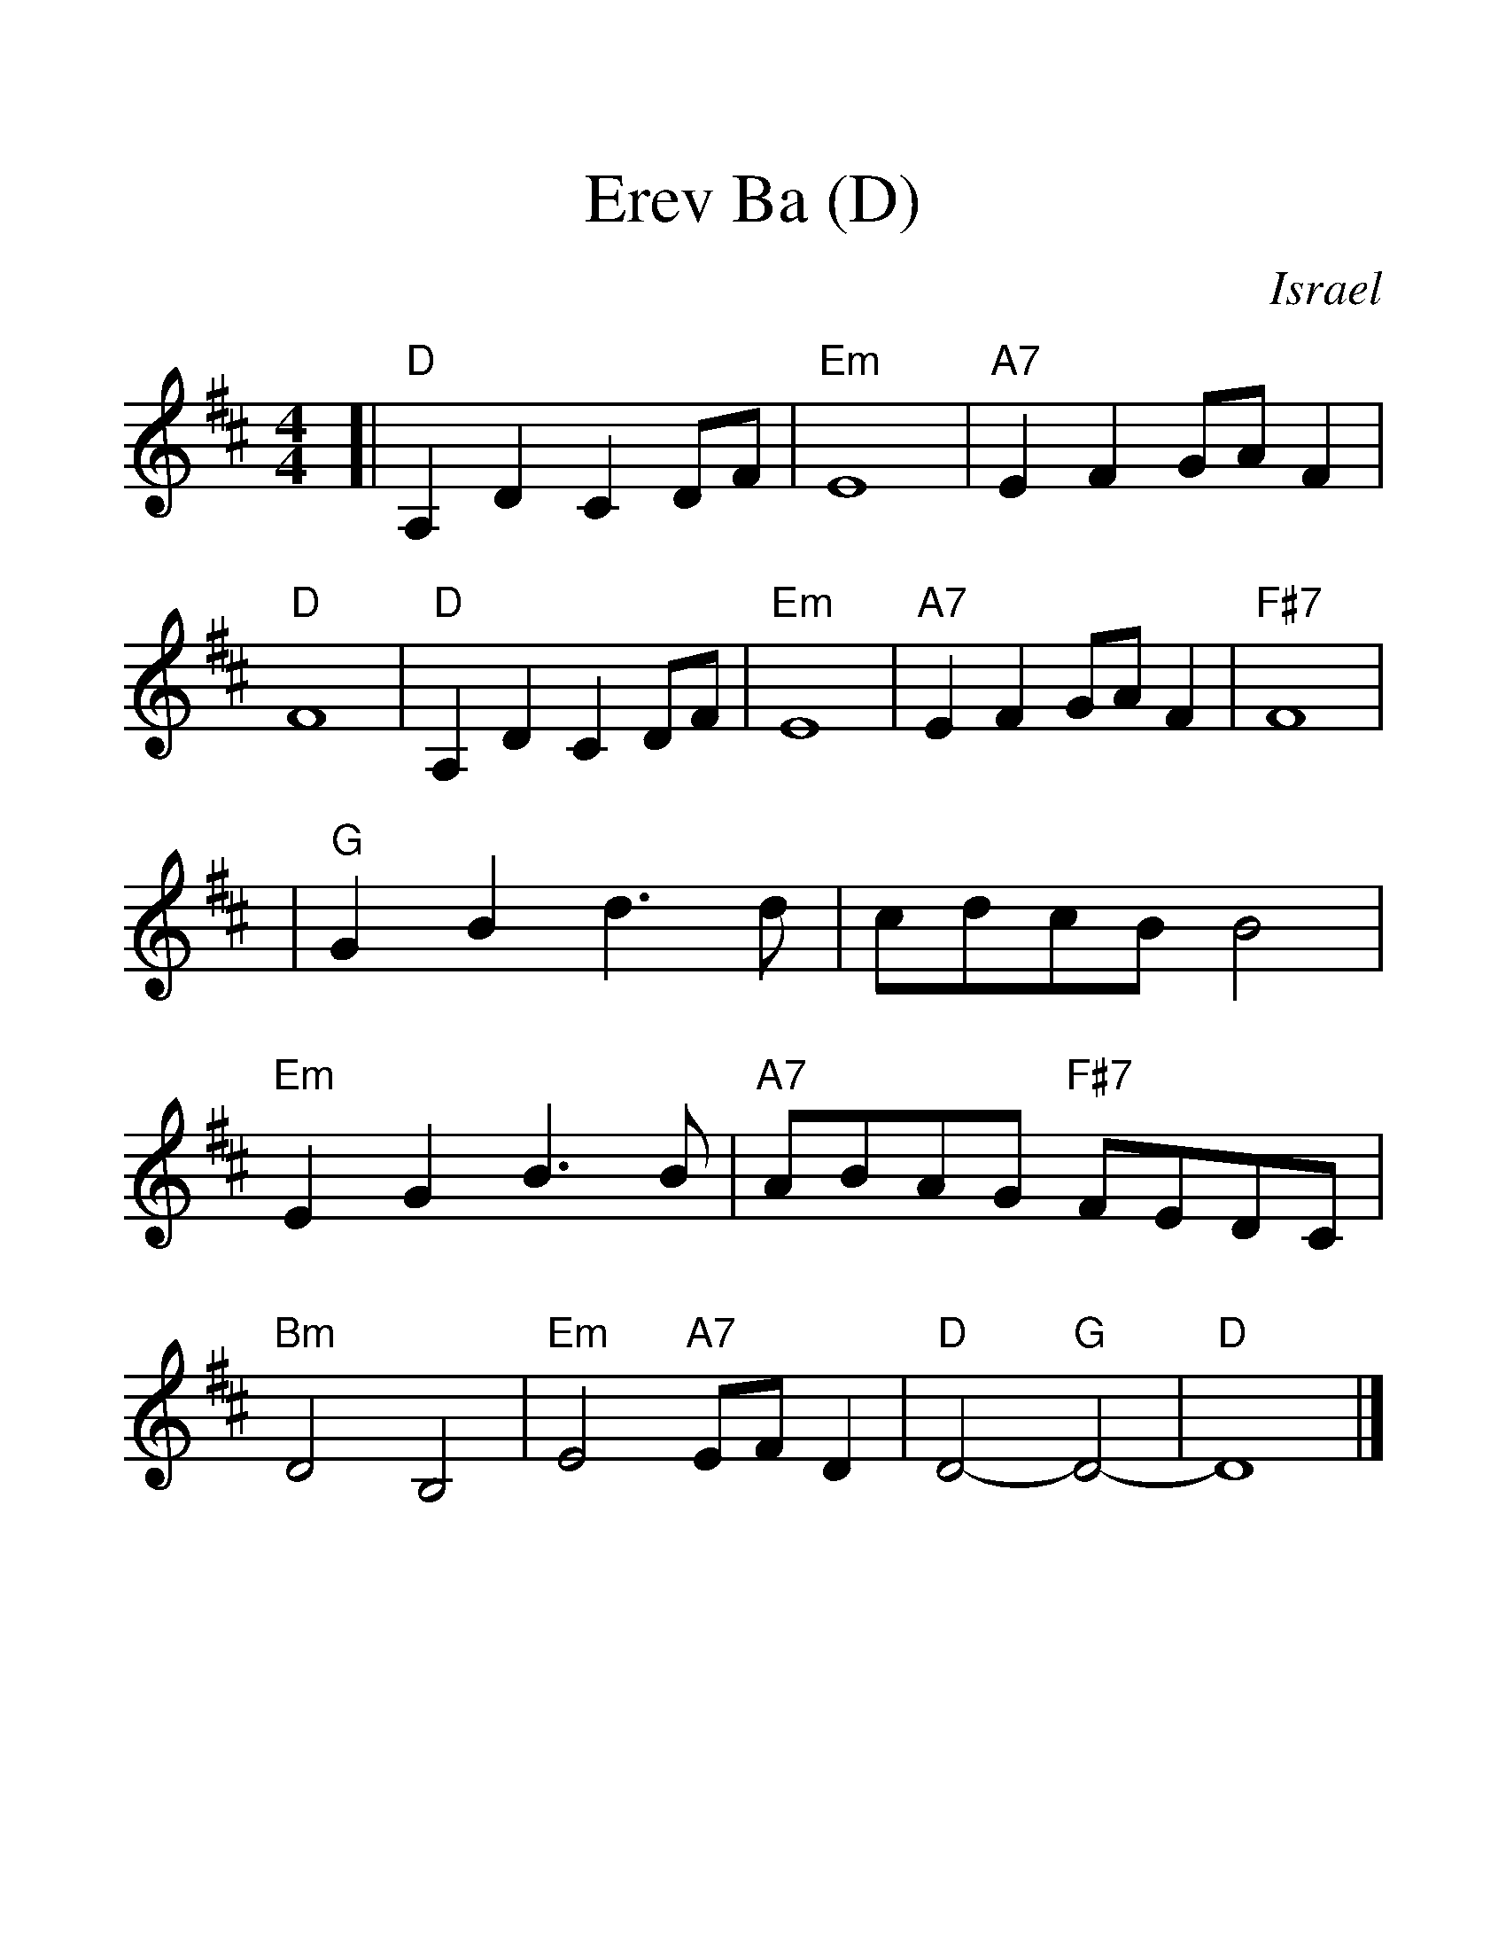 %%scale 1.4
X:1
T:Erev Ba (D)
O:Israel
%Z:John Chambers <jc@trillian.mit.edu>
M:4/4
L:1/8
%F:http://trillian.mit.edu/~jc/music/abc/Intl/program/NEFFA2005/ErevBaTune.abc	 2006-09-17 06:56:56 UT
K:D
[|"D"A,2D2 C2DF | "Em"E8 | "A7"E2F2 GAF2 | "D"F8 \
| "D"A,2D2 C2DF | "Em"E8 | "A7"E2F2 GAF2 | "F#7"F8 |
| "G"G2B2 d3d | cdcB B4 | "Em"E2G2 B3B | "A7"ABAG "F#7"FEDC \
| "Bm"D4 B,4 | "Em"E4 "A7"EFD2 | "D"D4- "G"D4- | "D"D8 |]
